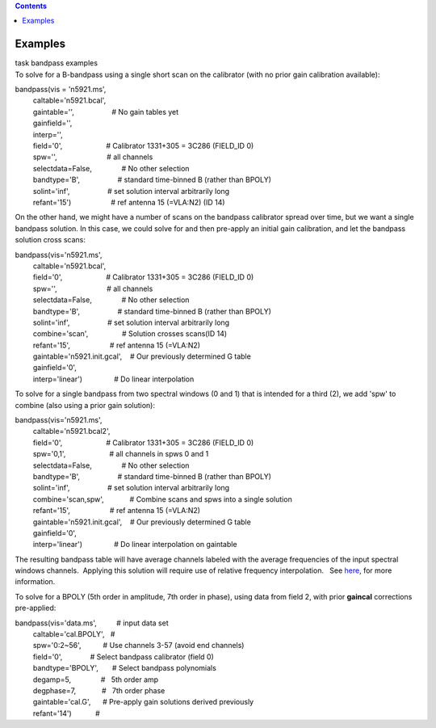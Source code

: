 .. contents::
   :depth: 3
..

.. container::
   :name: viewlet-above-content-title

Examples
========

.. container::
   :name: viewlet-below-content-title

.. container:: documentDescription description

   task bandpass examples

.. container:: section
   :name: viewlet-above-content-body

.. container:: section
   :name: content-core

   .. container::
      :name: parent-fieldname-text

      To solve for a B-bandpass using a single short scan on the
      calibrator (with no prior gain calibration available):

      .. container:: casa-input-box

         | bandpass(vis = 'n5921.ms',
         |          caltable='n5921.bcal',
         |          gaintable='',                   # No gain tables yet
         |          gainfield='',
         |          interp='',
         |          field='0',                      # Calibrator
           1331+305 = 3C286 (FIELD_ID 0)
         |          spw='',                         # all channels
         |          selectdata=False,               # No other selection
         |          bandtype='B',                   # standard
           time-binned B (rather than BPOLY)
         |          solint='inf',                   # set solution
           interval arbitrarily long
         |          refant='15')                    # ref antenna 15
           (=VLA:N2) (ID 14)

      On the other hand, we might have a number of scans on the bandpass
      calibrator spread over time, but we want a single bandpass
      solution. In this case, we could solve for and then pre-apply an
      initial gain calibration, and let the bandpass solution cross
      scans:

      .. container:: casa-input-box

         | bandpass(vis='n5921.ms',
         |          caltable='n5921.bcal',
         |          field='0',                      # Calibrator
           1331+305 = 3C286 (FIELD_ID 0)
         |          spw='',                         # all channels
         |          selectdata=False,               # No other selection
         |          bandtype='B',                   # standard
           time-binned B (rather than BPOLY)
         |          solint='inf',                   # set solution
           interval arbitrarily long
         |          combine='scan',                 # Solution crosses
           scans(ID 14)
         |          refant='15',                    # ref antenna 15
           (=VLA:N2)
         |          gaintable='n5921.init.gcal',    # Our previously
           determined G table
         |          gainfield='0',
         |          interp='linear')                # Do linear
           interpolation

      To solve for a single bandpass from two spectral windows (0 and 1)
      that is intended for a third (2), we add 'spw' to combine (also
      using a prior gain solution):

      .. container:: casa-input-box

         | bandpass(vis='n5921.ms',
         |          caltable='n5921.bcal2',
         |          field='0',                      # Calibrator
           1331+305 = 3C286 (FIELD_ID 0)
         |          spw='0,1',                      # all channels in
           spws 0 and 1
         |          selectdata=False,               # No other selection
         |          bandtype='B',                   # standard
           time-binned B (rather than BPOLY)
         |          solint='inf',                   # set solution
           interval arbitrarily long
         |          combine='scan,spw',             # Combine scans and
           spws into a single solution
         |          refant='15',                    # ref antenna 15
           (=VLA:N2)
         |          gaintable='n5921.init.gcal',    # Our previously
           determined G table
         |          gainfield='0',
         |          interp='linear')                # Do linear
           interpolation on gaintable

      The resulting bandpass table will have average channels labeled
      with the average frequencies of the input spectral windows
      channels.  Applying this solution will require use of relative
      frequency interpolation.   See
      `here <https://casa.nrao.edu/casadocs-devel/stable/calibration-and-visibility-data/synthesis-calibration/solving-for-calibration>`__,
      for more information.

       

      To solve for a BPOLY (5th order in amplitude, 7th order in phase),
      using data from field 2, with prior **gaincal** corrections
      pre-applied:

      .. container:: casa-input-box

         | bandpass(vis='data.ms',          # input data set
         |          caltable='cal.BPOLY',   #
         |          spw='0:2~56',           # Use channels 3-57 (avoid
           end channels)
         |          field='0',              # Select bandpass calibrator
           (field 0)
         |          bandtype='BPOLY',       # Select bandpass
           polynomials
         |          degamp=5,               #   5th order amp
         |          degphase=7,             #   7th order phase
         |          gaintable='cal.G',      # Pre-apply gain solutions
           derived previously
         |          refant='14')            #   

       

.. container:: section
   :name: viewlet-below-content-body
